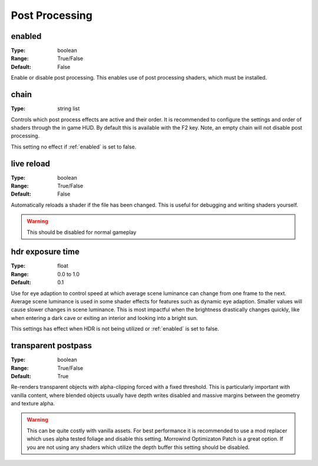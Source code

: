 Post Processing
###############

enabled
-------

:Type:		boolean
:Range:		True/False
:Default:	False

Enable or disable post processing.
This enables use of post processing shaders, which must be installed.

chain
-----

:Type:		string list

Controls which post process effects are active and their order.
It is recommended to configure the settings and order of shaders through the in game HUD. By default this is available with the F2 key.
Note, an empty chain will not disable post processing.

This setting no effect if :ref:`enabled` is set to false.

live reload
-----------

:Type:		boolean
:Range:		True/False
:Default:	False

Automatically reloads a shader if the file has been changed. This is useful for debugging and writing shaders yourself.

.. warning::
    This should be disabled for normal gameplay

hdr exposure time
-----------------

:Type:      float
:Range:     0.0 to 1.0
:Default:   0.1

Use for eye adaption to control speed at which average scene luminance can change from one frame to the next.
Average scene luminance is used in some shader effects for features such as dynamic eye adaption.
Smaller values will cause slower changes in scene luminance. This is most impactful when the brightness
drastically changes quickly, like when entering a dark cave or exiting an interior and looking into a bright sun.

This settings has effect when HDR is not being utilized or :ref:`enabled` is set to false.

transparent postpass
--------------------

:Type:      boolean
:Range:     True/False
:Default:   True

Re-renders transparent objects with alpha-clipping forced with a fixed threshold. This is particularly important with vanilla content, where blended
objects usually have depth writes disabled and massive margins between the geometry and texture alpha.


.. warning::
    This can be quite costly with vanilla assets. For best performance it is recommended to use a mod replacer which
    uses alpha tested foliage and disable this setting. Morrowind Optimizaton Patch is a great option. 
    If you are not using any shaders which utilize the depth buffer this setting should be disabled.
